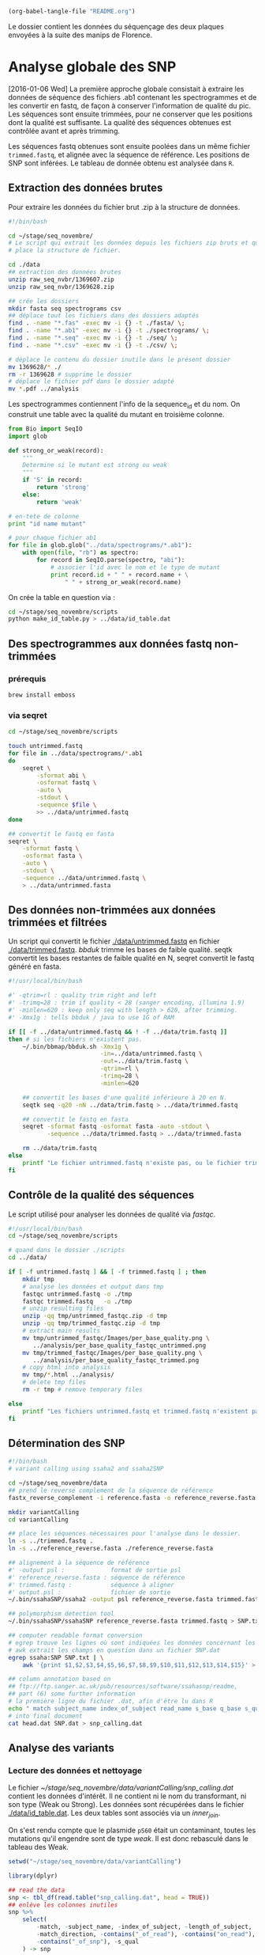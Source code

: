 # -*- mode: org -*-

#+CATEGORY: STAGE

#+begin_src emacs-lisp :results none :export none
  (org-babel-tangle-file "README.org")
#+end_src

Le dossier contient les données du séquençage des deux plaques envoyées à la
suite des manips de Florence. 

* Analyse globale des SNP 
[2016-01-06 Wed] La première approche globale consistait à extraire les données
de séquence des fichiers .ab1 contenant les spectrogrammes et de les
convertir en fastq, de façon à conserver l'information de qualité du pic. Les
séquences sont ensuite trimmées, pour ne conserver que les positions dont la
qualité est suffisante. La qualité des séquences obtenues est contrôlée avant et
après trimming. 

Les séquences fastq obtenues sont ensuite poolées dans un même fichier
~trimmed.fastq~, et alignée avec la séquence de référence. Les positions de SNP
sont inférées. Le tableau de donnée obtenu est analysée dans ~R~. 
** Extraction des données brutes
Pour extraire les données du fichier brut .zip à la structure de données.

#+BEGIN_SRC sh :tangle ./scripts/extract_raw_data.sh 
  #!/bin/bash 

  cd ~/stage/seq_novembre/
  # Le script qui extrait les données depuis les fichiers zip bruts et qui met en
  # place la structure de fichier.

  cd ./data
  ## extraction des données brutes
  unzip raw_seq_nvbr/1369607.zip
  unzip raw_seq_nvbr/1369628.zip

  ## crée les dossiers
  mkdir fasta seq spectrograms csv
  ## déplace tout les fichiers dans des dossiers adaptés 
  find . -name "*.fas" -exec mv -i {} -t ./fasta/ \;
  find . -name "*.ab1" -exec mv -i {} -t ./spectrograms/ \;
  find . -name "*.seq" -exec mv -i {} -t ./seq/ \;
  find . -name "*.csv" -exec mv -i {} -t ./csv/ \;

  # déplace le contenu du dossier inutile dans le présent dossier
  mv 1369628/* ./
  rm -r 1369628 # supprime le dossier
  # déplace le fichier pdf dans le dossier adapté
  mv *.pdf ../analysis
#+END_SRC

Les spectrogrammes contiennent l'info de la sequence_id et du nom. 
On construit une table avec la qualité du mutant en troisième colonne. 

#+BEGIN_SRC python :tangle ./scripts/make_id_table.py
  from Bio import SeqIO
  import glob

  def strong_or_weak(record):
      """
      Determine si le mutant est strong ou weak
      """
      if 'S' in record:
          return 'strong'
      else:
          return 'weak'

  # en-tete de colonne
  print "id name mutant"

  # pour chaque fichier ab1
  for file in glob.glob("../data/spectrograms/*.ab1"):
      with open(file, "rb") as spectro:
          for record in SeqIO.parse(spectro, "abi"):
              # associer l'id avec le nom et le type de mutant
              print record.id + " " + record.name + \
                  " " + strong_or_weak(record.name)
#+END_SRC

On crée la table en question via :
#+BEGIN_SRC sh
  cd ~/stage/seq_novembre/scripts
  python make_id_table.py > ../data/id_table.dat
#+END_SRC

** Des spectrogrammes aux données fastq non-trimmées
*** prérequis

#+BEGIN_SRC sh
brew install emboss
#+END_SRC

*** via seqret

#+BEGIN_SRC sh :tangle ./scripts/ab1_to_fastq.sh
  cd ~/stage/seq_novembre/scripts

  touch untrimmed.fastq
  for file in ../data/spectrograms/*.ab1
  do
      seqret \
          -sformat abi \
          -osformat fastq \
          -auto \
          -stdout \
          -sequence $file \
          >> ../data/untrimmed.fastq
  done

  ## convertit le fastq en fasta
  seqret \
      -sformat fastq \
      -osformat fasta \
      -auto \
      -stdout \
      -sequence ../data/untrimmed.fastq \
      > ../data/untrimmed.fasta
#+END_SRC

** Des données non-trimmées aux données trimmées et filtrées
Un script qui convertit le fichier [[./data/untrimmed.fastq]] en fichier
[[./data/trimmed.fastq]]. /bbduk/ trimme les bases de faible qualité. seqtk
convertit les bases restantes de faible qualité en N, seqret convertit le fastq
généré en fasta. 

#+BEGIN_SRC sh :tangle ./scripts/trim_low_quality.sh
  #!/usr/local/bin/bash

  #' -qtrim=rl : quality trim right and left 
  #' -trimq=28 : trim if quality < 28 (sanger encoding, illumina 1.9)
  #' -minlen=620 : keep only seq with length > 620, after trimming.
  #' -Xmx1g : tells bbduk / java to use 1G of RAM

  if [[ -f ../data/untrimmed.fastq && ! -f ../data/trim.fastq ]]
  then # si les fichiers n'existent pas.
      ~/.bin/bbmap/bbduk.sh -Xmx1g \
                            -in=../data/untrimmed.fastq \
                            -out=../data/trim.fastq \
                            -qtrim=rl \
                            -trimq=28 \
                            -minlen=620

      ## convertit les bases d'une qualité inférieure à 20 en N.
      seqtk seq -q20 -nN ../data/trim.fastq > ../data/trimmed.fastq

      ## convertit le fastq en fasta
      seqret -sformat fastq -osformat fasta -auto -stdout \
             -sequence ../data/trimmed.fastq > ../data/trimmed.fasta

      rm ../data/trim.fastq
  else
      printf "Le fichier untrimmed.fastq n'existe pas, ou le fichier trimmed.fastq existe déjà."
  fi
#+END_SRC

** Contrôle de la qualité des séquences
Le script utilisé pour analyser les données de qualité via /fastqc/. 

#+BEGIN_SRC sh :tangle scripts/quality_check.sh
  #!/usr/local/bin/bash
  cd ~/stage/seq_novembre/scripts

  # quand dans le dossier ./scripts
  cd ../data/

  if [ -f untrimmed.fastq ] && [ -f trimmed.fastq ] ; then
      mkdir tmp
      # analyse les données et output dans tmp
      fastqc untrimmed.fastq -o ./tmp
      fastqc trimmed.fastq   -o ./tmp
      # unzip resulting files
      unzip -qq tmp/untrimmed_fastqc.zip -d tmp
      unzip -qq tmp/trimmed_fastqc.zip -d tmp
      # extract main results
      mv tmp/untrimmed_fastqc/Images/per_base_quality.png \
         ../analysis/per_base_quality_fastqc_untrimmed.png
      mv tmp/trimmed_fastqc/Images/per_base_quality.png \
         ../analysis/per_base_quality_fastqc_trimmed.png
      # copy html into analysis
      mv tmp/*.html ../analysis/
      # delete tmp files
      rm -r tmp # remove temporary files

  else
      printf "Les fichiers untrimmed.fastq et trimmed.fastq n'existent pas."
  fi
#+END_SRC 

** Détermination des SNP

#+BEGIN_SRC sh :tangle ./scripts/variantCallerSsaha2.sh
  #!/bin/bash
  # variant calling using ssaha2 and ssaha2SNP

  cd ~/stage/seq_novembre/data
  ## prend le reverse complement de la séquence de référence
  fastx_reverse_complement -i reference.fasta -o reference_reverse.fasta

  mkdir variantCalling
  cd variantCalling

  ## place les séquences nécessaires pour l'analyse dans le dossier. 
  ln -s ../trimmed.fastq .
  ln -s ../reference_reverse.fasta ./reference_reverse.fasta

  ## alignement à la séquence de référence
  #' -output psl :             format de sortie psl
  #' reference_reverse.fasta : séquence de référence
  #' trimmed.fastq :           séquence à aligner
  #' output.psl :              fichier de sortie
  ~/.bin/ssahaSNP/ssaha2 -output psl reference_reverse.fasta trimmed.fastq > output.psl

  ## polymorphism detection tool
  ~/.bin/ssahaSNP/ssahaSNP reference_reverse.fasta trimmed.fastq > SNP.txt

  ## computer readable format conversion
  # egrep trouve les lignes où sont indiquées les données concernant les SNP
  # awk extrait les champs en question dans un fichier SNP.dat
  egrep ssaha:SNP SNP.txt | \
      awk '{print $1,$2,$3,$4,$5,$6,$7,$8,$9,$10,$11,$12,$13,$14,$15}' > SNP.dat

  ## column annotation based on
  ## ftp://ftp.sanger.ac.uk/pub/resources/software/ssahasnp/readme,
  ## part (6) some further information
  # la première ligne du fichier .dat, afin d'être lu dans R
  echo " match subject_name index_of_subject read_name s_base q_base s_qual q_qual offset_on_subject offset_on_read length_of_snp start_match_of_read end_match_of_read match_direction length_of_subject " > head.dat
  # into final document
  cat head.dat SNP.dat > snp_calling.dat
#+END_SRC

** Analyse des variants
*** Lecture des données et nettoyage
Le fichier [[~/stage/seq_novembre/data/variantCalling/snp_calling.dat]] contient les
données d'intérêt. Il ne contient ni le nom du transformant, ni son type (Weak
ou Strong). Les données sont récupérées dans le fichier [[./data/id_table.dat]]. Les
deux tables sont associés via un /inner_join/. 

On s'est rendu compte que le plasmide ~pS60~ était un contaminant, toutes les
mutations qu'il engendre sont de type /weak/. Il est donc rebasculé dans le
tableau des Weak. 

#+BEGIN_SRC R :tangle ./scripts/variant_analysis.R
  setwd("~/stage/seq_novembre/data/variantCalling")

  library(dplyr)

  ## read the data
  snp <- tbl_df(read.table("snp_calling.dat", head = TRUE))
  ## enlève les colonnes inutiles
  snp %>%
      select(
          -match, -subject_name, -index_of_subject, -length_of_subject,
          -match_direction, -contains("_of_read"), -contains("on_read"),
          -contains("_of_snp"), -s_qual
      ) -> snp
 
  ## lit les métadonnées de séquence
  id_table <- tbl_df(read.table("../id_table.dat", head = TRUE))

  ## fait correspondre le read_name avec le nom du clone et le type de mutant W ou S
  snp <- inner_join(x = snp, y = id_table, by = c("read_name" = "id"))

  ## suppress tmp var
  rm(id_table)

  ## bascule les contaminants mysterieux dans la bonne catégorie
  ## TESTE ET APPROUVE
  snp$mutant[snp$name == "pS60-1073"] <- "weak"
  snp$mutant[snp$name == "pS83-1073"] <- "weak"
  snp$mutant[snp$name == "pS92-1073"] <- "weak"
  snp$mutant[snp$name == "pS91-1073"] <- "weak"
  snp$mutant[snp$name == "pW6-1073" ] <- "strong"

#+END_SRC

*** Détermine la qualité des SNP
Pour déterminer si le SNP est de type /weak/ ou /strong/, j'utilise la fonction
=mutant_caller=. Si la référence est A ou T, soit le transformant est C ou G, et
la substitution est /WS/ ; soit le transformant est A ou T, et la mutation est
/WW/. Si la référence est C ou G, soit le transformant est A ou T, et la
substitution est /SW/ ; soit le transformant est G ou C, la substitution est
/SS/.

#+BEGIN_SRC R :tangle ./scripts/variant_analysis.R
  #' une fonction pour déterminer si la substitution est strong ou weak. On peut
  #' avoir des substitutions weak chez les strongs
  #' @param subject la base sur la séquence de référence
  #' @param query la base sur le read.
  mutant_caller <- function(subject, query)
  {
      if (subject == 'A' || subject == 'T') {
          if (query == 'C' || query == 'G' ) {
              'WS'
          } else {
              'WW'
          }
      } else if (subject == 'C' || subject == 'G') {
          if (query == 'A' || query == 'T') {
              'SW'
          } else {
              'SS'
          }
      }
  }

  ## on applique la fonction rowwise, ie ligne par ligne, via `mutate`, puis on
  ## dégroupe.
  snp %>%
      rowwise() %>%
      mutate(mutation_type = mutant_caller(s_base, q_base)) %>%
      ungroup() ->
      snp
  ## conversion en facteur
  snp$mutation_type = factor(snp$mutation_type)
#+END_SRC
*** Graphiques globaux
Des graphiques de distribution globale des SNP sont fait ici. 

#+BEGIN_SRC R :tangle ./scripts/variant_analysis.R
  ##==============================================================================
  ## SHORTCUT PLOT FUNCTION
  ##==============================================================================

  library(ggplot2)

  ##' .. content for \description{} (no empty lines) ..
  ##' 
  ##' Une fonction qui permet de court-circuiter ggplot : représente en ordonnée
  ##' la distribution des positions de snp, en abscisse la position des SNPs, par
  ##' défault la couleur repéresente le type de mutant, peut être également
  ##' attribuée à mutation_type. Respecte les critères visuels de tufte. Nécessite
  ##' ggplot2 1.02 si je ne m'abuse, avec l'option panel.ontop en tout cas.
  ##' 
  ##' .. content for \details{} ..
  ##' @title plot_snp
  ##' @param snp les données de snp
  ##' @param fill la couleur par laquelle on color les barres
  ##' @param legend_position la position de la légende sur le graphe
  ##' @param legend_name le titre de la légende. rien par défault
  ##' @return un graphique
  ##' @author Samuel Barreto
  plot_snp <- function(data, fill_by = "mutant",
                                    legend_position = c(0.2, 0.8),
                                    legend_name = "")
  {
      plot <- ggplot(data = data, aes(offset_on_subject)) +
          theme_minimal(base_family = "Courier") +
          scale_x_continuous(breaks = seq(1, 734, 30)) +
          scale_fill_brewer(palette = "Set2", name = legend_name) +
          xlab("") +
          ylab("") +
          theme(panel.ontop = TRUE, legend.position = legend_position,
                axis.text = element_text(size = 8, colour = "gray"),
                panel.grid.major.x = element_blank(),
                panel.grid.minor.x = element_blank(),
                panel.grid.minor.y = element_blank(),
                panel.grid.major.y = element_line(colour = "white", size = 1))

      if (fill_by == "mutation_type")
      {
          plot + geom_histogram(aes(fill = mutation_type), binwidth = 10,
                                position = "dodge")
      } else {
          plot + geom_histogram(aes(fill = mutant), binwidth = 10,
                                position = "dodge")
      }
  }

  ##==============================================================================
  ## PLOT DISTRIBUTIONS
  ##==============================================================================

  pdf(file = "../../analysis/snp_distribution.pdf", height = 5.8, width = 8.3)

  ## distribution des SNP
  ## facétée par type de mutant, couleur = type de mutation
  snp %>%
      plot_snp(legend_name = "Exogene", legend_pos= c(.2, .8))

  dev.off()

  #-------------------------------------------------------------------------------
  pdf(file = "../../analysis/mutant_snp_distribution.pdf", height = 5.8, width = 8.3)

  snp %>%
      plot_snp(fill_by = "mutation_type", legend_name = "Type de Mutation" ) +
      facet_grid(mutant ~ .)

  dev.off()
#+END_SRC

*** Observations globales

Différents tableaux de résumé généraux. 

#+BEGIN_SRC R :tangle ./scripts/variant_analysis.R
  ## =============================================================================
  ## OBSERVATIONS GÉNÉRALES
  ## =============================================================================
 
  sink(file = "../../analysis/observations.tex")
  snp %>%
      group_by(mutant, name) %>%
      summarise(count = n()) %>%
      summarise(mean = mean(count), med = median(count), sd = sd(count) ) %>%
      knitr::kable( align = 'c', digits = 2, booktabs = TRUE, format = "latex")
  sink()

  sink(file = "../../analysis/count_by_mutant.tex")
  snp %>%
      group_by(mutant) %>%
      summarise(count = n()) %>%
      knitr::kable( align = 'c', booktabs = TRUE, format = "latex")
  sink()

  sink(file = "../../analysis/count_by_muttype.tex")
  snp %>%
      group_by(mutation_type) %>%
      summarise(count = n()) %>%
      knitr::kable(col.names = c("Type de mutation", "nombre"),
                   align = 'c',
                   booktabs = TRUE, format = "latex")
  sink()

  sink(file = "../../analysis/seq_by_mutant.tex")
  distinct(snp, name, mutant) %>%
      group_by(mutant) %>%
      summarise(count = n()) %>%
      knitr::kable( align = 'c', booktabs = TRUE, format = "latex")
  sink()
#+END_SRC

*** DONE Détermination des SNP calibrés [2/2]
CLOSED: [2015-11-27 Fri 22:56]
- [X] créer la fonction =is_a_position= qui détermine si un SNP est bien à la
  position attendu
- [X] faire la même chose par type de mutant
On veut filtrer les positions qui sont bien les SNP calibrés. 

#+BEGIN_SRC R :tangle ./scripts/variant_analysis.R
  ## ==============================================================================
  ## SNP ATTENDUS OU NON
  ## ==============================================================================
  ##

  ## compte le nombre de SNP par position. hypothèse : un SNP `calibré' génère au
  ## moins 5 SNP parmi toutes les séquences. sortie dans une table qui sert de
  ## query à la fonction =is_position=
  snp %>%
      group_by(offset_on_subject) %>%
      summarise(count = n()) %>%
      ## qplot(data = ., offset_on_subject, count)
      filter(count > 5) %>%
      select(offset_on_subject) %>%
      unlist() %>%
      as.vector() ->
      position_table

  ##' .. content for \description{} (no empty lines) ..
  ##' détermine si la postion sur la séquence de référence est un SNP artificiel
  ##' ou un autre genre de SNP.
  ##' .. content for \details{} ..
  ##' @title is_position
  ##' @param position 
  ##' @param table 
  ##' @return "oui" ou "non"
  ##' @author Samuel Barreto
  is_position <- function(position, table)
  {
      ifelse(position %in% table, 'oui', 'non')
  }

  snp %>%
      rowwise() %>%
      mutate(position = is_position(offset_on_subject, position_table)) %>%
      ungroup() ->
      snp

  ## gros résultat là.
  ## on voit seulement 3 mutations S->W contre 12 W->S !
  pdf(file = "../../analysis/bgc_en_action.pdf", height = 5.8, width = 8.3)
  snp %>%
      filter(position == "non") %>%
      plot_snp(fill_by = "mutation_type") +
      scale_y_continuous(breaks = c(1, 2)) +
      scale_x_continuous(breaks = position_table, name = waiver()) +
      ggtitle("Substitution aux positions inattendues : biaisees vers GC ?") +
      theme(panel.grid.major.x = element_line(colour = "gray"))
  dev.off()

  sink(file = "../../analysis/bgc_en_action.tex")
  snp %>%
      filter(position == "non") %>%
      group_by(mutation_type) %>%
      summarise(count = n()) ->
      bgc_en_action
  colnames(bgc_en_action) <- c("Type de Substitution", "Nombre")
  print(xtable::xtable( bgc_en_action, align = 'ccc'), include.rownames = FALSE)
  sink()
#+END_SRC

*** TODO Positions terminales de switch [1/3]
- [ ] voir le test à utiliser pour comparer les distributions
- [ ] comparer les distributions statistiquement, si $n$ est suffisamment grand. 
- [X] Naïvement on utilise ici la position terminale du dernier SNP. Cependant,
  il existe des SNPs qui ne sont pas dans la conversion track, c'est ce qu'on a
  observé. Il faut donc définir une nouvelle fonction =max_pos= qui définit si
  on est bien à un SNP calibré ou non. voir après avoir définit la fonction
  =is_a_position=. => Simplement filtrer par position

On veut ici analyser la distribution des positions terminales de SNP. C'est à dire à quel
endroit on bascule à nouveau sur le génotype sauvage. On ne garde que les
positions qui sont des positions calibrées. 

#+BEGIN_SRC R :tangle ./scripts/variant_analysis.R
  ##==============================================================================
  ## POSITION DE SWITCH
  ##==============================================================================

  pdf(file = "../../analysis/switch_distrib.pdf", height = 5.8, width = 8.3)

  snp %>%
      ## par plasmide -- et par type de mutant
      group_by(name, mutant) %>%
      ## garde seulement les positions calibrées
      filter(position == "oui") %>% 
      ## cherche la postion minimale de SNP
      summarise(offset_on_subject = min(offset_on_subject)) %>% 
      ## represente la distribution
      plot_snp(legend_position = c(0.8, 0.8)) +
      ggtitle("Distribution de la position de switch en fonction du type de mutant") +
      ## superpose les deux distribution pour comparer
      facet_grid( mutant ~ .) 

  dev.off()
#+END_SRC

*** DONE SNP inattendus [1/1]
CLOSED: [2015-11-27 Fri 23:53]
- [X] rajouter le filtre sur les positions calibrées. 

Le but est de trouver les SNPs aux positions calibrées qui ne sont pas ceux
attendus. Typiquement ce sont les mutations /strong/ dans la manip Weak, et les
mutations /weak/ dans la manip Strong. Si les mutations en questions sont
répétées sur l'ensemble du clone, alors c'est une contamination. Sinon, ce sont
des données intéressantes. 

#+BEGIN_SRC R :tangle ./scripts/variant_analysis.R
  ##============================================================================== 
  ## OUTLIERS
  ##==============================================================================
  ##
  ##' .. content for \description{} (no empty lines) ..
  ##' 
  ##' Détermine si le SNP en question est un outlier ou non, c'est à dire une
  ##' mutation strong chez un mutant weak ou inversement.
  ##' 
  ##' .. content for \details{} ..
  ##' @title is_outlier
  ##' @param mutant : le type de mutant
  ##' @param mutation_type : le type de substitution
  ##' @return 
  ##' @author Samuel Barreto
  is_outlier <- function(mutant, mutation_type)
  {
      if (mutant == 'strong' && mutation_type == 'SW') {
          "non"
      } else if (mutant == 'weak' && mutation_type == 'WS') {
          "non"
      } else {
          'oui'
      }
  }

  snp %>%
      ## par ligne, determine si la position est inattendue
      rowwise() %>%
      mutate(attendu = is_outlier(mutant, mutation_type)) %>%
      ungroup() %>%
      ## garde les positions calibree
      filter(position == "oui") %>% 
      ## sur lesquelles le résultat est inattendu
      filter(attendu == "non") %>%
      plot_snp(legend_position = c(0.2, 0.9)) +
      geom_text(aes(label = name, y = 0.5), check_overlap = TRUE,
                position = "dodge") +
      coord_flip() +
      theme(panel.ontop = FALSE)

  ## sortie des résultats dans un joli tableau latex
  sink( file = "../../analysis/outlier.tex", append = FALSE)
  snp %>%
      rowwise() %>%
      mutate(attendu = is_outlier(mutant, mutation_type)) %>%
      ungroup() %>%
      filter(attendu == "non") %>%
      mutate(position = offset_on_subject, ref = s_base, read = q_base) %>%
      select(-read_name, -offset_on_subject, -s_base, -q_base) %>%
      knitr::kable(format = "latex", booktabs = TRUE)
  sink()

  ## pdf(file = "../../analysis/outliers.pdf", width = 4, height = 2)
#+END_SRC
*** DONE Position des SNP par rapport à la conversion tract [1/1]
CLOSED: [2015-11-27 Fri 23:52]
- [X] Écrire une fonction =is_inside_conv= qui détermine si un SNP est en dehors
  ou en dedans de la conversion tract.
  
#+BEGIN_SRC R :tangle ./scripts/variant_analysis.R
  snp %>%
      ## par exogene
      group_by(name) %>%
      ## garde seulement les positions attendues
      filter(position == "oui") %>%
      ## cherche la borne supérieure et inférieure
      summarise(min = min(offset_on_subject), max = max(offset_on_subject)) %>%
      ## combine avec la table mère
      inner_join(snp, by = "name") ->
      snp
 
  ##' .. content for \description{} (no empty lines) ..
  ##' détermine si le SNP est dans la conversion tract ou non. 
  ##' .. content for \details{} ..
  ##' @title 
  ##' @param query la position requête
  ##' @param min la borne inférieure de la conversion tract
  ##' @param max la borne supérieure de la conversion tract
  ##' @return oui ou non
  ##' @author Samuel Barreto
  is_inside_conv <- function(query, min, max)
  {
      ifelse(min <= query & query <= max, "oui", "non")
  }

  sink(file = "../../analysis/inside_conv.tex")
  snp %>%
      rowwise() %>%
      ## détermine si on est dans la conversion tract ou non
      mutate(inside_conv = is_inside_conv(offset_on_subject, min, max)) %>%
      ungroup() %>%
      ## filtre pour avoir les snp non attendus
      filter(position == "non") %>%
      ## groupe selon qu'on est dans ou en dehors de la CT
      group_by(inside_conv) %>%
      ## compte le nombre de snp par cas
      summarise(count = n()) %>%
      ## format en .tex
      knitr::kable(format = "latex", booktabs = TRUE)
  sink()
#+END_SRC

*** Polymorphisme [2/2]
En analysant visuellement les spectrogrammes aux positions de SNP attendues, on
s'est rendu compte qu'il persistait des variants, et notamment chez les
constructions ~weak~. Dans une première approche, on utilise la qualité de la
position comme proxy du polymorphisme à cette position. En effet, l'algorithme
de quality-calling est très sensible aux polymorphismes, autrement dit à la
présence de pics parasites. On peut donc raisonnablement se dire que les SNP de
faible qualité, notamment en fin de conversion tract, correspondent à des SNP
hétérogènes. Ce qui pourrait s'expliquer par une absence de réparation à la
génération 0, mais que les descendants 01 et 02 réparent chacun d'une façon
différente.

**** DONE Graphiquement
CLOSED: [2015-12-03 Thu 19:47]
On veux étudier le polymorphisme aux positions calibrées. Comme on ne peut pas
avoir accès aux données trace par trace, on utilise la qualité  comme proxy du
polymorphisme. 

#+BEGIN_SRC R :tangle ./scripts/variant_analysis.R
  pdf(file = "../../analysis/qualite_distrib.pdf", height = 5.8, width = 8.3)
  snp %>%
      filter(position == "oui") %>%
      qplot(data = ., x = offset_on_subject, y = q_qual, color = mutant,
            alpha = 0.1) +
      theme_minimal(base_family = "Courier") +
      scale_color_brewer(palette = "Set2", name = "") +
      scale_alpha_continuous(guide = FALSE, name = "") + 
      xlab("Position") + ylab("qualite") +
      scale_x_continuous(breaks = position_table) +
      theme(legend.position = c(0.5, 0.2),
            axis.text = element_text(size = 8, colour = "gray"))
  dev.off()
#+END_SRC

[[./analysis/qualite_distrib.pdf]]

Aux positions inférieures à 700bp, la qualité de certains SNP diminue, notamment
chez les WEAK. En fait quasiment exclusivement dans la construction WEAK. Aux
positions supérieures à 700bp, il y a également des baisses de qualité pour les
constructions STRONG. Difficile à ce stade de déterminer s'il s'agit de bruit ou
de signal. 

L'inconvénient de cette approche par la qualité est qu'elle ne permet pas de
connaître la nature de la base correspondant au signal "parasite". Or, lorsqu'on
observe les spectrogrammes visuellement, souvent, le signal qui persiste est
celui attendu dans la séquence sauvage. Autrement dit, lorsque le gène
synthétique oppose un allèle W à un allèle sauvage S, d'une manière ou d'une
autre, le signal sauvage S persiste dans la population descendante que l'on
séquence. 

**** DONE Fréquence des bases polymorphes associées aux SNP attendus
CLOSED: [2016-01-06 Wed 08:22]

#+BEGIN_SRC R :tangle ./scripts/variant_analysis.R
  sink("../../analysis/freq_polymorphism.tex")
  snp %>%
      filter(position == "oui", q_qual < 40, offset_on_subject < 600) %>%
      group_by(mutant) %>%
      summarise(count = n()) %>%
      knitr::kable(format = "latex", booktabs = TRUE)
  sink()

  snp %>%
      filter(position == "non", q_qual < 40, offset_on_subject < 600) #%>%
      group_by(mutant) %>%
      summarise(count = n())# %>%
      knitr::kable(format = "latex", booktabs = TRUE)
#+END_SRC

--- 

* Analyse des positions hétérozygotes
L'approche précédente utilisait la qualité comme proxy du polymorphisme aux
positions de SNP attendues. Dans cette seconde approche, le but est de
déterminer la nature du pic parasite, et de déterminer s'il correspond ou non à
une persistance de l'allèle sauvage dans la descendance du recombinant. 

Le but est d'obtenir un tableau qui aurait la forme suivante :

|  A | C | T |   G | prim | prim_score | sec | sec_score | ratio | position | gene_synt | wt |
|----+---+---+-----+------+------------+-----+-----------+-------+----------+-----------+----|
| 90 | 0 | 0 | 120 | G    |        120 | A   |        90 |   120 |      437 | G         | A  |

** Base calling
Le but de cet étape est de déterminer, pour chaque position, par séquence, qui
est la base majoritaire, la confiance qu'on peut lui attribuer, la base
secondaire, la confiance qu'on peut lui attribuer, ainsi que le ratio des
deux scores de confiance. 

#+BEGIN_SRC R :tangle ./scripts/sangerseq.R
  ## ------------------------------------------------------------------------------
  ##                                   BASE CALLING
  ## ------------------------------------------------------------------------------

  setwd("~/stage/seq_novembre/data/tmp/")
  library(dplyr)
  library(sangerseqR)
  library(Biostrings)

  ## la deuxième ligne du fichier reference.fasta contient la séquence de
  ## référence. Elle est convertie en un objet DNA string.
  ref <- readLines("../reference.fasta")[2] %>%
    DNAString()

  ##' .. content for \description{} (no empty lines) ..
  ##' Call bases on a query, based on primary and secondary traces.
  ##' .. content for \details{} ..
  ##' @title baseCaller
  ##' @param query the ab1 file name.
  ##' @param ref the reference. a DNAString object.
  ##' @return a sangerseqR object.
  baseCaller <- function(query, ref)
  {
    readsangerseq(query) %>%
      makeBaseCalls(ratio = 0.5)#  %>%
      ## setAllelePhase(obj = ., refseq = ref)
  }

  pW85 <- baseCaller(query = "../spectrograms/pW85-1073.ab1", ref = ref) #TEST:

  ##' .. content for \description{} (no empty lines) ..
  ##' Attribue le nom des bases à chaque trace.
  ##' .. content for \details{} ..
  ##' @title get_peak_matrix
  ##' @param  obj un objet sangerseq. 
  ##' @return tbl_df object
  get_peak_matrix <- function(obj)
  {
    obj %>%
      peakAmpMatrix() %>%
      as.data.frame() %>%
      select(A = V1, C = V2, G = V3, T = V4) %>%
      tbl_df()
  }

  ##' .. content for \description{} (no empty lines) ..
  ##' 
  ##' Une fonction qui permet de déterminer la base qui a le pic le plus haut, la
  ##' hauteur de son pic, la base avec le second pic le plus haut, la hauteur de
  ##' ce pic, et le ratio des deux, ainsi que la position dans le référentiel de
  ##' la séquence.
  ##' 
  ##' .. content for \details{} ..
  ##' @title get_score_matrix
  ##' @param data typiquement une dataframe crée avec get_peak_matrix()
  ##' @return une dataframe
  get_score_matrix <- function(data)
  {
    data.frame(
      ## renvoit un vecteur avec le nom des bases avec le pic le plus haut        
      primaire = apply(data, 1, function(n) which.max(n) %>% names()),
      ## renvoit un vecteur avec le score du pic le plus haut
      prim_score = apply(data, 1, function(n) max(n)),
      ## renvoit un vecteur avec le nom des bases au second pic
      second = apply(data, 1, function(n) which.max(n[n!=max(n)]) %>% names()),
      ## renvoit un vecteur avec le score du second pic 
      sec_score = apply(data, 1, function(n) 
        sort(n, partial = length(n) - 1)[length(n) - 1])
    ) %>%
      mutate(ratio = sec_score / prim_score,
             seq_position = row.names(.))
  }

  pW85 %>%
    get_peak_matrix() %>%
    get_score_matrix() %>%
    head()
#+END_SRC

** Alignement
#+BEGIN_SRC R :tangle ./scripts/sangerseq.R
  ##' .. content for \description{} (no empty lines) ..
  ##' Aligne les données de la séquence primaire avec ceux de la séquence
  ##' secondaire, en utilisant un algorithme TODO de type SM.
  ##' .. content for \details{} ..
  ##' @title aligner
  ##' @param seq l'objet sangerseq d'intérêt.
  ##' @param name le nom de la séquence, NSE.
  ##' @return un tableau contenant la position, la base du pic majeur,
  ##' la base du pic secondaire et le nom de la séquence.
  ##' @author Samuel BARRETO
  aligner <- function(seq, name)
  {
    argname <- deparse(substitute(seq))
    pairwiseAlignment(primarySeq(seq), secondarySeq(seq),
                      type= "global-local") %>%
      mismatchTable() %>%
      ## ne garde que les bases litigieuses et leur position
      select(primaire   = PatternSubstring,
             secondaire = SubjectSubstring,
             position   = PatternStart) %>%
      ## trim les positions de faible qualité
      filter(position > 40, # première position de bonne qualité
             position < length(primarySeq(seq)) - 40) %>% # dernière position de bonne qualité.
      mutate(name = name) # ajoute une colonne avec le nom de la séquence.
  }

  pW85_mm <- aligner(pW85, "pW85")
  pW85_mm

#+END_SRC

** Pooling
#+BEGIN_SRC R :tangle ./scripts/sangerseq.R

  id_table <- tbl_df(read.table("../id_table.dat", stringsAsFactors = FALSE, head = TRUE))
  ## rebascule les données litigieuses dans les bonnes catégories
  ## voir les premiers scripts.
  id_table$mutant[id_table$name == "pS60-1073"] <- "weak"
  id_table$mutant[id_table$name == "pS83-1073"] <- "weak"
  id_table$mutant[id_table$name == "pS92-1073"] <- "weak"
  id_table$mutant[id_table$name == "pS91-1073"] <- "weak"
  id_table$mutant[id_table$name == "pW6-1073" ] <- "strong"
  ## élimine les fichiers aux données manquantes
  id_table <- filter(id_table, name != "pS6-1073", name != "pS9-1073")

  ##' .. content for \description{} (no empty lines) ..
  ##' Appelle les bases principales et secondaires par fichier,
  ##' et aligne avec la séquence de référence.
  ##' .. content for \details{} ..
  ##' @title mismatcher
  ##' @param sequence char, le nom de la séquence.
  ##' @param ref DNAString, la séquence de référence.
  ##' @return
  ##' @author Samuel BARRETO
  mismatcher <- function(sequence, ref)
  {
    baseCaller(query = paste0("../spectrograms/", sequence, ".ab1"), ref) %>%
    aligner(., sequence)
  }


  ## baseCaller(query = paste0("../spectrograms/", id_table$name[1], ".ab1"), ref)
  ## test_id_table <- id_table %>% sample_n(30)

  result_table <- do.call(
    rbind,
    lapply(
      lapply(id_table$name, function(x) mismatcher(sequence = x, ref = ref)),
      data.frame
    )
  )

  write.csv(result_table, file = "result_table")

  result_table %>%
    tbl_df() %>%
    inner_join(id_table, by = "name") %>%
    filter(mutant == "strong") %>%
    print()

#+END_SRC

** Sens des mutations
#+BEGIN_SRC R :tangle ./scripts/sangerseq.R

#+TODO: ?mergeIUPACLetters

  iupac_code <-
  "
  iupac,meaning
  A,A
  C,C
  G,G
  T,T
  M,AC
  R,AG
  W,AT
  S,CG
  Y,CT
  K,GT
  V,ACG
  H,ACT
  D,AGT
  B,CGT
  X,GATC
  N,GATC
  "
  read.csv(text = iupac_code, stringsAsFactors = FALSE) %>% tbl_df() -> iupac

  is_iupac <- function(base) ifelse(base %in% c("A", "T", "C", "G"), FALSE, TRUE)

  iupacker <- function(subject, query)
  {

    lapply(
      str_split(paste0(subject, query), ""),
      sort)
  }

  result_table %>%
    filter( is_iupac(SubjectSubstring)) %>%
    inner_join(y = iupac, by = c("SubjectSubstring" = "iupac"))

#+END_SRC

** Analyses
#+BEGIN_SRC R :tangle ./scripts/sangerseq.R
peakAmpMatrix(pW85) %>%
  as.data.frame() %>%
  tbl_df() %>%
  mutate(pos = rownames(.)) %>%
  gather(trace, value, V1:V4) -> peakmatrix

traceMatrix(pW85) %>%
  as.data.frame() #%>%
  tbl_df() %>%
  mutate(pos = rownames(.)) %>%
  gather(trace, value, V1:V4) -> tracematrix
#+END_SRC

--- 

* Script Principal

#+BEGIN_SRC sh :tangle ./scripts/run_analysis.sh
  cd ~/stage/seq_novembre/scripts

  chmod +x *.sh

  ./extract_raw_data.sh                          # extrait les données des .zip et
                                                 # organise en sous fichiers

  ./ab1_to_fastq.sh                              # extrait les fastq et fasta
                                                 # depuis les .ab1

  ./trim_low_quality.sh                          # supprime les données de faible
                                                 # qualité et transforme les bases
                                                 # de qualité inférieure à 28 en N

  ./quality_check.sh                             # analyse fastqc, crée les
                                                 # graphes en png et sortie des
                                                 # html dans le dossier analysis

  ./variantCallerSsaha2.sh                       # détermine la position des SNP
                                                 # basé sur la référence

  python make_id_table.py > ../data/id_table.dat # crée la table d'association des
                                                 # identifiants de séquence avec
                                                 # le nom des clones

  Rscript variant_analysis.R                     # analyses et graphiques 
#+END_SRC

* Commentaires
** [2015-11-09 Mon]
Pas de données dans le fichier [[./data/fasta/pS6-1073.fas]], mais pourtant le
fichier [[./data/spectrograms/pS6-1073.ab1]] en contient. On repart des .ab1 avec un
script [[./scripts/ab1_parser.py]], qui convertit les .ab1 en fasta et fastq. 

Le fichier [[./data/fasta/pS6-1073.fst]] est toujours aussi mauvais. Erreurs de
séquençage ? À exclure des analyses. 

Le fichier [[./data/fasta/pS9-1073.fst]] a un indel en position 343-342 et en
position 397. Au vu du spectrogramme [[./data/spectrograms/pS9-1073.ab1]], c'est une
erreur de séquençage. Globalement, qualité du séquençage pas très bonne. À
exclure des analyses.
** [2015-11-16 Mon]
La semaine dernière, le script [[./scripts/ab1_parser.py]] convertissait tous les
spectrograms de =ab1= vers =fastq=. Combiné en 1 fichier, =all.fastq=, on a
utilisé /fastqc/ pour avoir une idée de la qualité. Le résultat dans
[[./analysis/all_fastqc.html]]. Il a été convenu arbitrairement avec Vincent que les
bases d'une qualité < 28 seraient exclues de l'analyse. Aujourd'hui, le script
[[./scripts/ab1_parser.py]] va être modifié en conséquence. Voir les anciennes
versions via /git/ éventuellement.

J'écris également aujourd'hui le script [[./scripts/trim_low_quality.py]], qui
enlève les 30 premières et dernières séquences, et qui empêche les séquences de
trop mauvaise qualité d'être utilisées dans l'analyse. 

Finalement, inutile de réinventer la roue. =Fastx_toolkit= devrait normalement
faire ça très bien, mais ça ne fonctionne pas, pour des raisons que je ne
m'explique pas. Cependant, je suis tombé sur l'utilitaire =BBmap=, qui contient
entre autre, =bbduk=. [[~/.bin/bbmap/bbduk.sh][Voir le fichier source ici]], la page de téléchargement [[http://sourceforge.net/projects/bbmap/?source=typ_redirect][là]],
et pour des commentaires sur l'utilisation [[http://seqanswers.com/forums/showthread.php?t=58221][Voir là]], et [[http://seqanswers.com/forums/showthread.php?t=42776][là]].

** [2015-11-17 Tue]
Je supprime donc le script =low_quality_trim.py=. J'utilise le script
=low_quality_trim.sh=. 

En résultat, comparer [[./analysis/trimmed_fastqc.html]] et
[[./analysis/untrimmed_fastqc.html]]. On n'a plus que 179 séquences au lieu de 192,
mais ça vaut le coup, la qualité est largement supérieure. 

Je veux maintenant déterminer les SNPs. Il faut donc que j'aligne les séquences
obtenues avec la séquence de référence [[./data/refseq.fasta]]. GATC utilise le
software =SSAHA2= (voir [[http://www.sanger.ac.uk/science/tools/ssaha2-0][là]]) mais à priori il n'est plus utilisable. Le site
recommande d'utiliser =SMALT=, (voir la page de téléchargement [[http://sourceforge.net/projects/smalt/?source=typ_redirect][là]], le manuel [[ftp://ftp.sanger.ac.uk/pub/resources/software/smalt/smalt-manual-0.7.4.pdf][là]]
et la page du software [[http://www.sanger.ac.uk/science/tools/smalt-0][là]]. 

En fait, je l'ai juste installé comme ça :

#+BEGIN_SRC sh
brew update
brew tap homebrew/homebrew-science
brew install smalt
#+END_SRC

Finalement, c'est encore un autre workflow que je veux adopter. On repart sur
=ssaha2= et =ssaha2SNP=, la page de téléchargement étant
[[ftp://ftp.sanger.ac.uk/pub/resources/software/ssaha2/]].  
** [2015-11-18 Wed]
Il faut clarifier les étapes permettant d'aligner et de déterminer les SNP. Ce
qui est fait dans le script [[./scripts/variantCallerSsaha2.sh]]. 
** [2015-11-20 Fri]
Le rapport était basé sur une version de ma fonction =mutant_caller= dans le
script R [[./scripts/variant_analysis.R]] qui était fausse. Très fausse. Beaucoup de
boulot à corriger. 

** [2015-11-28 Sat]
La photo suivante montre le spectrogramme d'une position appelée N dans les
alignements. Pour moi c'est la marque de l'hétérogénéité dans la colonie. Les
uns réparent en G, les autres en A ou T.

 [[./analysis/litigieux_snp.png]] 

** [2015-12-03 Thu]
J'ai cherché à extraire les données trace par trace, mais à priori il n'y a pas
d'OSS qui permette de faire ça. On va donc utiliser la qualité comme proxy du
polymorphisme. Ça implique de baisser le seuil d'exigence quant aux bases qu'on
décide de renommer =N=. Donc modification du script 
* Dossiers et fichiers
#+BEGIN_SRC sh :results verbatim 
tree ./ -L 2
#+END_SRC


| dossier  | fichier ou dossier                      | description                                                                 |
|----------+-----------------------------------------+-----------------------------------------------------------------------------|
| analysis |                                         |                                                                             |
|          | -- plots                                | dossier contenant les différents plots générés par plots-bcftools.          |
|          | -- snp_distribution.pdf                 | la distribution des SNP sans tenir compte de la provenance des mutants      |
|          | -- snp_resume.pdf                       | les trois plots sur la même feuille                                         |
|          | -- substitution_distribution.pdf        | la distribution des substitutions.                                          |
|          | -- trimmed_fastqc.html                  | le contrôle de la qualité des séquences trimmées via fastqc                 |
|          | -- untrimmed_fastqc.html                | le contrôle de la qualité des séquences non-trimmées via fastqc             |
|          | -- vincent_plot.pdf                     | le graphe de vincent le jour de la réception des données.                   |
|          | -- Analysis_Summary-Sanger_Pipeline.pdf | description du fichier d'analyse GATK                                       |
|----------+-----------------------------------------+-----------------------------------------------------------------------------|
| data     |                                         |                                                                             |
|          | -- 1369607.INDEL.csv                    | le fichier envoyé par GATK                                                  |
|          | -- 1369607.SNP.csv                      | le fichier envoyé par GATK                                                  |
|          | -- 1369628.INDEL.csv                    | le fichier envoyé par GATK                                                  |
|          | -- 1369628.SNP.csv                      | le fichier envoyé par GATK                                                  |
|          | -- all.fasta                            | toutes les séquences                                                        |
|          | -- fasta                                | dossier contenant les séquences une à une                                   |
|          | -- fastq                                | idem en fastq                                                               |
|          | -- id_table.dat                         | une table contenant les nom de séquence, le mutant, et la qualité du mutant |
|          | -- raw_seq_nvbr                         | le dossier contenant les données brutes. NEPASTOUCHER                       |
|          | -- reference.fasta                      | la séquence de référence                                                    |
|          | -- refseq.fasta                         | idem                                                                        |
|          | -- refseq_reverse.fasta                 | la séquence de référence reversed.                                          |
|          | -- seq                                  | le dossier contentant les séquneces                                         |
|          | -- spectrograms                         | le dossier contentant les .ab1 files                                        |
|          | -- tmp                                  | un dossier de travail                                                       |
|          | -- trimmed.fasta                        | les séquences trimmées                                                      |
|          | -- trimmed.fastq                        | idem                                                                        |
|          | -- untrimmed.fastq                      | les séquences non trimmées                                                  |
|          | -- variantCalling                       | le dossier de travail pour l'analyse des variants                           |
|----------+-----------------------------------------+-----------------------------------------------------------------------------|
| scripts  |                                         |                                                                             |
|          | -- ab1_parser.py                        | convertit l'ensemble des fichiers .ab1 en fastq                             |
|          | -- ab1_to_fastq                         | idem, utilitaire pipeable                                                   |
|          | -- exploratory_analysis.R               | premières analyses dans R                                                   |
|          | -- extract_raw_data.sh                  | met en place la structure de données                                        |
|          | -- make_id_table.py                     | crée le fichier ../data/id_table.dat                                        |
|          | -- quality_check                        | analyse la qualité via fastqc                                               |
|          | -- trim_low_quality.sh                  | trimme les séquences via bbduk                                              |
|          | -- variantCallerBwa.sh                  | un premier essai d'alignement et de snp calling via samtools et bcftools    |
|          | -- variantCallerSsaha2.sh               | l'alignement avec ssaha2SNP                                                 |
|          | -- variant_analysis.R                   | l'analyse des variants et les graphes qui vont avec                         |


* configuration                                                                 :CONFIG:
#+TODO: TODO FIX! | DONE
#+OPTIONS: num:t H:4
